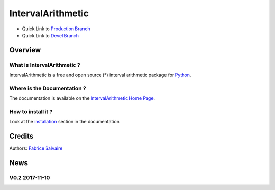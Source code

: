 .. -*- Mode: rst -*-

.. -*- Mode: rst -*-

..
   |IntervalArithmeticUrl|
   |IntervalArithmeticHomePage|_
   |IntervalArithmeticDoc|_
   |IntervalArithmetic@github|_
   |IntervalArithmetic@readthedocs|_
   |IntervalArithmetic@readthedocs-badge|
   |IntervalArithmetic@pypi|_

.. |ohloh| image:: https://www.openhub.net/accounts/230426/widgets/account_tiny.gif
   :target: https://www.openhub.net/accounts/fabricesalvaire
   :alt: Fabrice Salvaire's Ohloh profile
   :height: 15px
   :width:  80px

.. |IntervalArithmeticUrl| replace:: https://fabricesalvaire.github.io/python-interval-arithmetic

.. |IntervalArithmeticHomePage| replace:: IntervalArithmetic Home Page
.. _IntervalArithmeticHomePage: https://fabricesalvaire.github.io/python-interval-arithmetic

.. |IntervalArithmetic@readthedocs-badge| image:: https://readthedocs.org/projects/IntervalArithmetic/badge/?version=latest
   :target: http://IntervalArithmetic.readthedocs.org/en/latest

.. |IntervalArithmetic@github| replace:: https://github.com/FabriceSalvaire/python-interval-arithmetic
.. .. _IntervalArithmetic@github: https://github.com/FabriceSalvaire/python-interval-arithmetic

.. |IntervalArithmetic@pypi| replace:: https://pypi.python.org/pypi/IntervalArithmetic
.. .. _IntervalArithmetic@pypi: https://pypi.python.org/pypi/IntervalArithmetic

.. |Build Status| image:: https://travis-ci.org/FabriceSalvaire/IntervalArithmetic.svg?branch=master
   :target: https://travis-ci.org/FabriceSalvaire/IntervalArithmetic
   :alt: IntervalArithmetic build status @travis-ci.org

.. |Pypi Version| image:: https://img.shields.io/pypi/v/IntervalArithmetic.svg
   :target: https://pypi.python.org/pypi/IntervalArithmetic
   :alt: IntervalArithmetic last version

.. |Pypi License| image:: https://img.shields.io/pypi/l/IntervalArithmetic.svg
   :target: https://pypi.python.org/pypi/IntervalArithmetic
   :alt: IntervalArithmetic license

.. |Pypi Python Version| image:: https://img.shields.io/pypi/pyversions/IntervalArithmetic.svg
   :target: https://pypi.python.org/pypi/IntervalArithmetic
   :alt: IntervalArithmetic python version

..  coverage test
..  https://img.shields.io/pypi/status/Django.svg
..  https://img.shields.io/github/stars/badges/shields.svg?style=social&label=Star

.. End
.. -*- Mode: rst -*-

.. |Python| replace:: Python
.. _Python: http://python.org

.. |PyPI| replace:: PyPI
.. _PyPI: https://pypi.python.org/pypi

.. |Numpy| replace:: Numpy
.. _Numpy: http://www.numpy.org

.. |IPython| replace:: IPython
.. _IPython: http://ipython.org

.. |Sphinx| replace:: Sphinx
.. _Sphinx: http://sphinx-doc.org

.. |Matplotlib| replace:: Matplotlib
.. _Matplotlib: http://matplotlib.org

.. |Circuit_macros| replace:: Circuit_macros
.. _Circuit_macros: http://ece.uwaterloo.ca/~aplevich/Circuit_macros

.. |Tikz| replace:: Tikz
.. _Tikz: http://www.texample.net/tikz

.. End

====================
 IntervalArithmetic
====================

|Pypi License|
|Pypi Python Version|

|Pypi Version|

* Quick Link to `Production Branch <https://github.com/FabriceSalvaire/python-interval-arithmetic/tree/master>`_
* Quick Link to `Devel Branch <https://github.com/FabriceSalvaire/python-interval-arithmetic/tree/devel>`_

Overview
========

What is IntervalArithmetic ?
----------------------------

IntervalArithmetic is a free and open source (*) interval arithmetic package for |Python|_.

Where is the Documentation ?
----------------------------

The documentation is available on the |IntervalArithmeticHomePage|_.

..
   What are the main features ?
   ----------------------------

   * to be completed ...

How to install it ?
-------------------

Look at the `installation <https://fabricesalvaire.github.io/IntervalArithmetic/installation.html>`_ section in the documentation.

Credits
=======

Authors: `Fabrice Salvaire <http://fabrice-salvaire.fr>`_

News
====

.. -*- Mode: rst -*-


.. no title here

V0.2 2017-11-10
---------------
